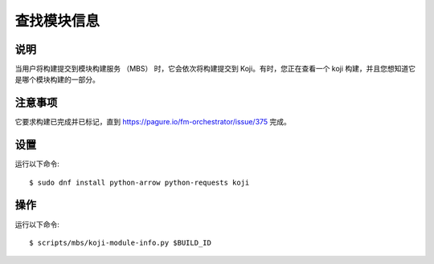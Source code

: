 .. SPDX-License-Identifier:    CC-BY-SA-3.0


==========================
查找模块信息
==========================

说明
===========
当用户将构建提交到模块构建服务 （MBS） 时，它会依次将构建提交到 Koji。有时，您正在查看一个 koji 构建，并且您想知道它是哪个模块构建的一部分。

注意事项
==========

它要求构建已完成并已标记，直到
https://pagure.io/fm-orchestrator/issue/375 完成。

设置
=====

运行以下命令::

    $ sudo dnf install python-arrow python-requests koji

操作
======

运行以下命令::

    $ scripts/mbs/koji-module-info.py $BUILD_ID
